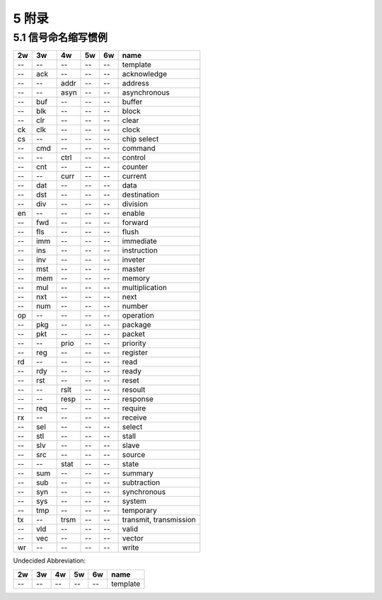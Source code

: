 ##########
5 附录
##########

5.1 信号命名缩写惯例
*********************

== === ==== ===== ====== ==============================
2w 3w  4w   5w    6w     name
== === ==== ===== ====== ==============================
-- --  --   --    --     template
-- ack --   --    --     acknowledge
-- --  addr --    --     address
-- --  asyn --    --     asynchronous
-- buf --   --    --     buffer
-- blk --   --    --     block
-- clr --   --    --     clear
ck clk --   --    --     clock
cs --  --   --    --     chip select
-- cmd --   --    --     command
-- --  ctrl --    --     control
-- cnt --   --    --     counter
-- --  curr --    --     current
-- dat --   --    --     data
-- dst --   --    --     destination
-- div --   --    --     division
en --  --   --    --     enable
-- fwd --   --    --     forward
-- fls --   --    --     flush
-- imm --   --    --     immediate
-- ins --   --    --     instruction
-- inv --   --    --     inveter
-- mst --   --    --     master
-- mem --   --    --     memory
-- mul --   --    --     multiplication
-- nxt --   --    --     next
-- num --   --    --     number
op --  --   --    --     operation
-- pkg --   --    --     package
-- pkt --   --    --     packet
-- --  prio --    --     priority
-- reg --   --    --     register
rd --  --   --    --     read
-- rdy --   --    --     ready
-- rst --   --    --     reset
-- --  rslt --    --     resoult
-- --  resp --    --     response
-- req --   --    --     require
rx --  --   --    --     receive
-- sel --   --    --     select
-- stl --   --    --     stall
-- slv --   --    --     slave
-- src --   --    --     source
-- --  stat --    --     state
-- sum --   --    --     summary
-- sub --   --    --     subtraction
-- syn --   --    --     synchronous
-- sys --   --    --     system
-- tmp --   --    --     temporary
tx --  trsm --    --     transmit, transmission
-- vld --   --    --     valid
-- vec --   --    --     vector
wr --  --   --    --     write
== === ==== ===== ====== ==============================


Undecided Abbreviation:

== === ==== ===== ====== ==============================
2w 3w  4w   5w    6w     name
== === ==== ===== ====== ==============================
-- --  --   --    --     template
== === ==== ===== ====== ==============================
